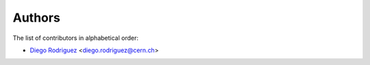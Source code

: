 Authors
=======

The list of contributors in alphabetical order:

- `Diego Rodriguez <https://orcid.org/0000-0003-0649-2002>`_ <diego.rodriguez@cern.ch>
